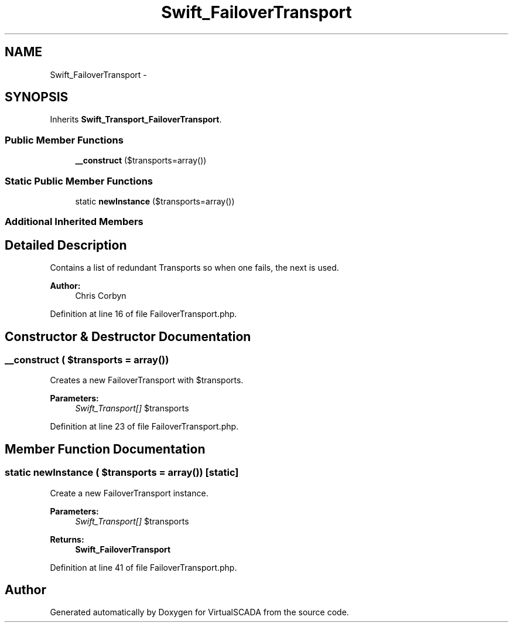 .TH "Swift_FailoverTransport" 3 "Tue Apr 14 2015" "Version 1.0" "VirtualSCADA" \" -*- nroff -*-
.ad l
.nh
.SH NAME
Swift_FailoverTransport \- 
.SH SYNOPSIS
.br
.PP
.PP
Inherits \fBSwift_Transport_FailoverTransport\fP\&.
.SS "Public Member Functions"

.in +1c
.ti -1c
.RI "\fB__construct\fP ($transports=array())"
.br
.in -1c
.SS "Static Public Member Functions"

.in +1c
.ti -1c
.RI "static \fBnewInstance\fP ($transports=array())"
.br
.in -1c
.SS "Additional Inherited Members"
.SH "Detailed Description"
.PP 
Contains a list of redundant Transports so when one fails, the next is used\&.
.PP
\fBAuthor:\fP
.RS 4
Chris Corbyn 
.RE
.PP

.PP
Definition at line 16 of file FailoverTransport\&.php\&.
.SH "Constructor & Destructor Documentation"
.PP 
.SS "__construct ( $transports = \fCarray()\fP)"
Creates a new FailoverTransport with $transports\&.
.PP
\fBParameters:\fP
.RS 4
\fISwift_Transport[]\fP $transports 
.RE
.PP

.PP
Definition at line 23 of file FailoverTransport\&.php\&.
.SH "Member Function Documentation"
.PP 
.SS "static newInstance ( $transports = \fCarray()\fP)\fC [static]\fP"
Create a new FailoverTransport instance\&.
.PP
\fBParameters:\fP
.RS 4
\fISwift_Transport[]\fP $transports
.RE
.PP
\fBReturns:\fP
.RS 4
\fBSwift_FailoverTransport\fP 
.RE
.PP

.PP
Definition at line 41 of file FailoverTransport\&.php\&.

.SH "Author"
.PP 
Generated automatically by Doxygen for VirtualSCADA from the source code\&.
